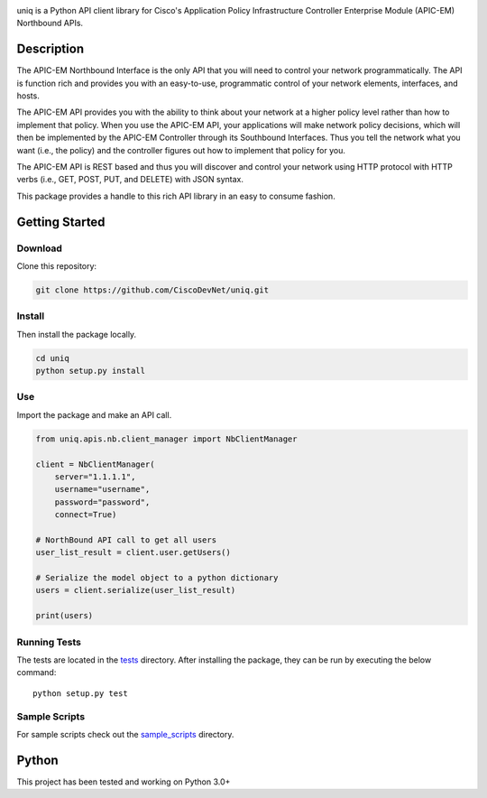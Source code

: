 .. image:: uniq.png
   :alt: uniq

uniq is a Python API client library for Cisco's Application Policy
Infrastructure Controller Enterprise Module (APIC-EM) Northbound APIs.

Description
===========

The APIC-EM Northbound Interface is the only API that you will need to
control your network programmatically. The API is function rich and
provides you with an easy-to-use, programmatic control of your network
elements, interfaces, and hosts.

The APIC-EM API provides you with the ability to think about your
network at a higher policy level rather than how to implement that
policy. When you use the APIC-EM API, your applications will make
network policy decisions, which will then be implemented by the APIC-EM
Controller through its Southbound Interfaces. Thus you tell the network
what you want (i.e., the policy) and the controller figures out how to
implement that policy for you.

The APIC-EM API is REST based and thus you will discover and control
your network using HTTP protocol with HTTP verbs (i.e., GET, POST, PUT,
and DELETE) with JSON syntax.

This package provides a handle to this rich API library in an easy to
consume fashion.

Getting Started
===============

Download
--------

Clone this repository:

.. code:: bash

    git clone https://github.com/CiscoDevNet/uniq.git

Install
-------

Then install the package locally.

.. code:: bash

    cd uniq
    python setup.py install

Use
---

Import the package and make an API call.

.. code:: python

    from uniq.apis.nb.client_manager import NbClientManager

    client = NbClientManager(
        server="1.1.1.1",
        username="username",
        password="password",
        connect=True)

    # NorthBound API call to get all users
    user_list_result = client.user.getUsers()

    # Serialize the model object to a python dictionary
    users = client.serialize(user_list_result)

    print(users)

Running Tests
-------------

The tests are located in the `tests <tests/>`__ directory. After
installing the package, they can be run by executing the below command:

::

    python setup.py test

Sample Scripts
--------------

For sample scripts check out the `sample\_scripts <sample_scripts/>`__
directory.

Python
======

This project has been tested and working on Python 3.0+



